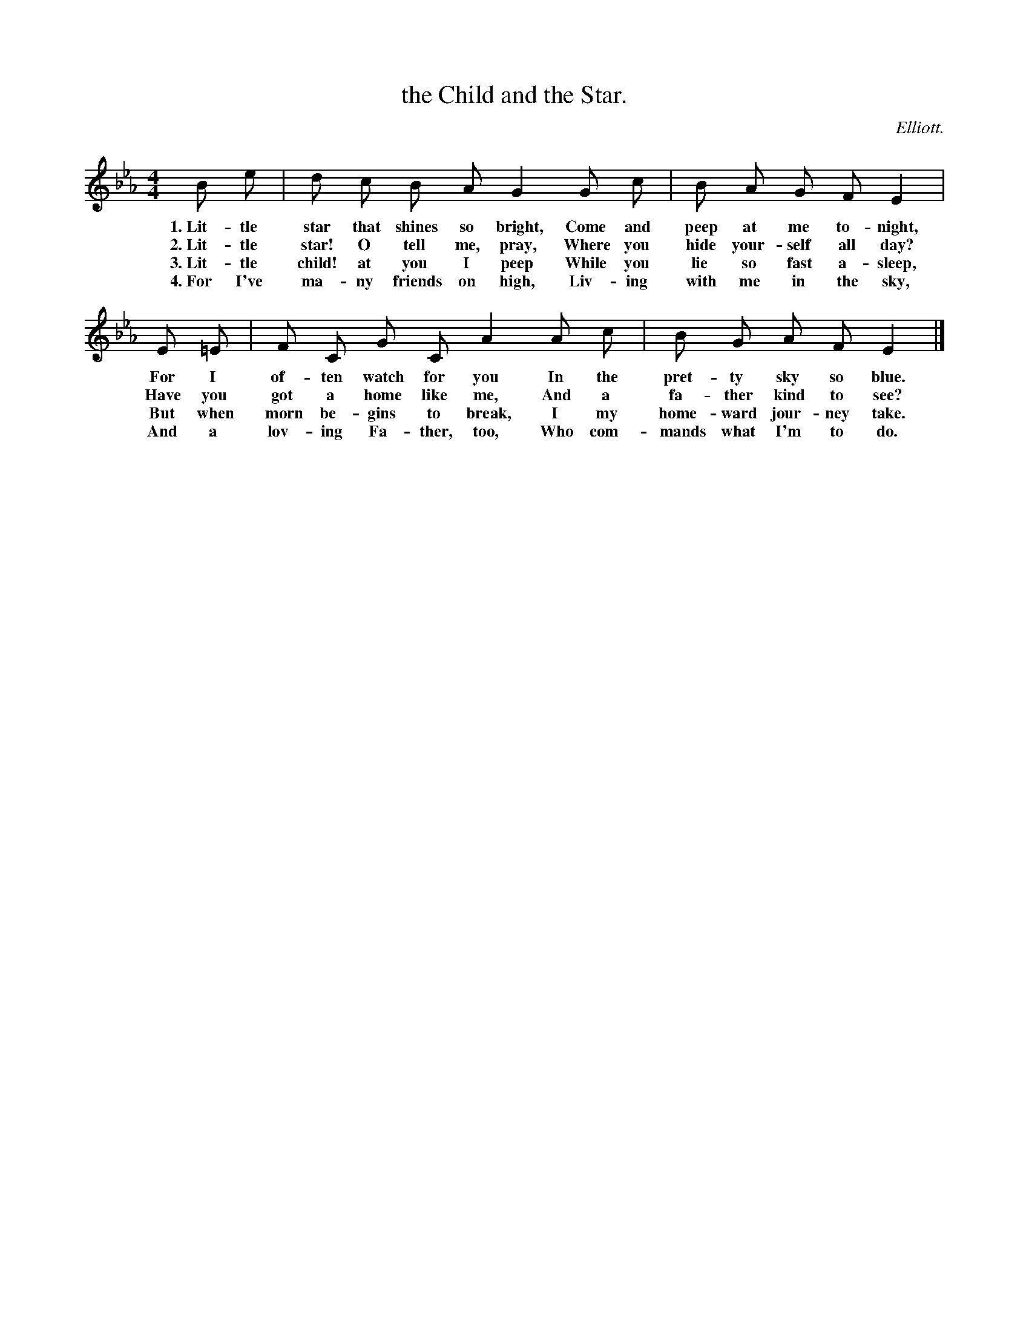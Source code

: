 X: 14
T: the Child and the Star.
C: Elliott.
%R: _
B: "The Everyday Song Book", 1927
F: http://www.library.pitt.edu/happybirthday/pdf/The_Everyday_Song_Book.pdf
Z: 2015 John Chambers <jc:trillian.mit.edu>
M: 4/4
L: 1/8
K: Eb
% - - - - - - - - - - - - - - - - - - - - - - - - - - - - -
B e | d c B A G2 G c | B A G F E2 |
w: 1.~Lit-tle star that shines so bright, Come and peep at me to-night,
w: 2.~Lit-tle star! O tell me, pray, Where you hide your-self all day?
w: 3.~Lit-tle child! at you I peep While you lie so fast a-sleep,
w: 4.~For I've ma-ny friends on high, Liv-ing with me in the sky,
%
E =E | F C G C A2 A c | B G A F E2 |]
w: For I of-ten watch for you In the pret-ty sky so blue.
w: Have you got a home like me, And a fa-ther kind to see?
w: But when morn be-gins to break, I my home-ward jour-ney take.
w: And a lov-ing Fa-ther, too, Who com-mands what I'm to do.
% - - - - - - - - - - - - - - - - - - - - - - - - - - - - -
